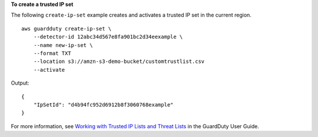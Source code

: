 **To create a trusted IP set**

The following ``create-ip-set`` example creates and activates a trusted IP set in the current region. ::

    aws guardduty create-ip-set \
        --detector-id 12abc34d567e8fa901bc2d34eexample \ 
        --name new-ip-set \
        --format TXT
        --location s3://amzn-s3-demo-bucket/customtrustlist.csv
        --activate

Output::
    
    {
        "IpSetId": "d4b94fc952d6912b8f3060768example"
    }

For more information, see `Working with Trusted IP Lists and Threat Lists <https://docs.aws.amazon.com/guardduty/latest/ug/guardduty_upload_lists.html>`__ in the GuardDuty User Guide.